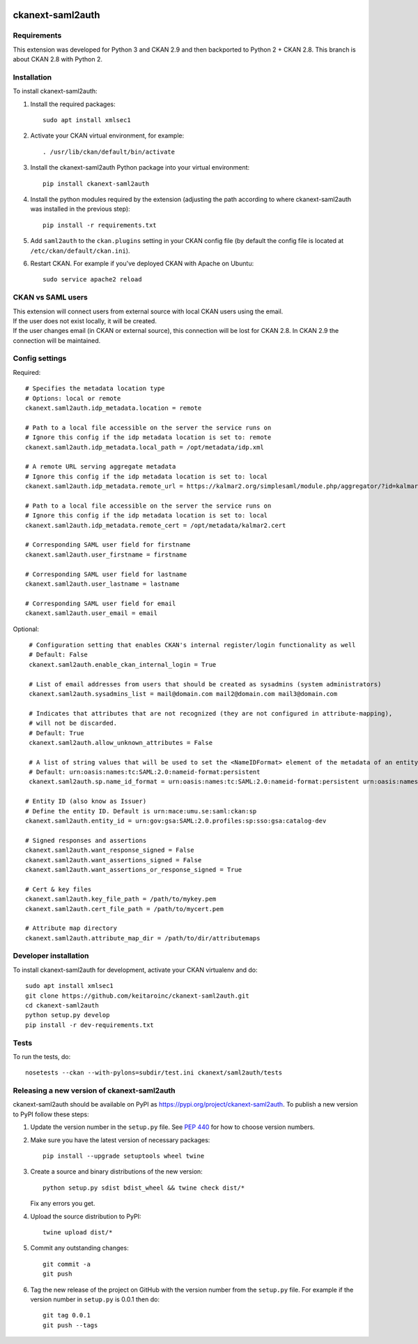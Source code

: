 .. You should enable this project on travis-ci.org and coveralls.io to make
   these badges work. The necessary Travis and Coverage config files have been
   generated for you.

.. image:: https://travis-ci.com/keitaroinc/ckanext-saml2auth.svg?branch=initial-implementation
    :target: https://travis-ci.com/keitaroinc/ckanext-saml2auth

.. image:: https://coveralls.io/repos/github/keitaroinc/ckanext-saml2auth/badge.svg?branch=initial-implementation
    :target: https://coveralls.io/github/keitaroinc/ckanext-saml2auth?branch=initial-implementation

.. image:: https://img.shields.io/badge/python-3.8-blue.svg
    :target: https://www.python.org/downloads/release/python-384/




==================
ckanext-saml2auth
==================

.. Put a description of your extension here:
   What does it do? What features does it have?
   Consider including some screenshots or embedding a video!


------------
Requirements
------------

This extension was developed for Python 3 and CKAN 2.9 and then backported to Python 2 + CKAN 2.8.
This branch is about CKAN 2.8 with Python 2.

------------
Installation
------------

.. Add any additional install steps to the list below.
   For example installing any non-Python dependencies or adding any required
   config settings.

To install ckanext-saml2auth:

1. Install the required packages::

     sudo apt install xmlsec1


2. Activate your CKAN virtual environment, for example::

     . /usr/lib/ckan/default/bin/activate

3. Install the ckanext-saml2auth Python package into your virtual environment::

     pip install ckanext-saml2auth


4. Install the python modules required by the extension (adjusting the path according to where ckanext-saml2auth was installed in the previous step)::

    pip install -r requirements.txt

5. Add ``saml2auth`` to the ``ckan.plugins`` setting in your CKAN
   config file (by default the config file is located at
   ``/etc/ckan/default/ckan.ini``).

6. Restart CKAN. For example if you've deployed CKAN with Apache on Ubuntu::

     sudo service apache2 reload


------------------
CKAN vs SAML users
------------------

| This extension will connect users from external source with local CKAN users using the email.

| If the user does not exist locally, it will be created.

| If the user changes email (in CKAN or external source), this connection will be lost for CKAN 2.8. 
  In CKAN 2.9 the connection will be maintained.

---------------
Config settings
---------------

Required::

     # Specifies the metadata location type
     # Options: local or remote
     ckanext.saml2auth.idp_metadata.location = remote

     # Path to a local file accessible on the server the service runs on
     # Ignore this config if the idp metadata location is set to: remote
     ckanext.saml2auth.idp_metadata.local_path = /opt/metadata/idp.xml

     # A remote URL serving aggregate metadata
     # Ignore this config if the idp metadata location is set to: local
     ckanext.saml2auth.idp_metadata.remote_url = https://kalmar2.org/simplesaml/module.php/aggregator/?id=kalmarcentral2&set=saml2

     # Path to a local file accessible on the server the service runs on
     # Ignore this config if the idp metadata location is set to: local
     ckanext.saml2auth.idp_metadata.remote_cert = /opt/metadata/kalmar2.cert

     # Corresponding SAML user field for firstname
     ckanext.saml2auth.user_firstname = firstname

     # Corresponding SAML user field for lastname
     ckanext.saml2auth.user_lastname = lastname

     # Corresponding SAML user field for email
     ckanext.saml2auth.user_email = email


Optional::

     # Configuration setting that enables CKAN's internal register/login functionality as well
     # Default: False
     ckanext.saml2auth.enable_ckan_internal_login = True

     # List of email addresses from users that should be created as sysadmins (system administrators)
     ckanext.saml2auth.sysadmins_list = mail@domain.com mail2@domain.com mail3@domain.com

     # Indicates that attributes that are not recognized (they are not configured in attribute-mapping),
     # will not be discarded.
     # Default: True
     ckanext.saml2auth.allow_unknown_attributes = False

     # A list of string values that will be used to set the <NameIDFormat> element of the metadata of an entity.
     # Default: urn:oasis:names:tc:SAML:2.0:nameid-format:persistent
     ckanext.saml2auth.sp.name_id_format = urn:oasis:names:tc:SAML:2.0:nameid-format:persistent urn:oasis:names:tc:SAML:2.0:nameid-format:transient

    # Entity ID (also know as Issuer)
    # Define the entity ID. Default is urn:mace:umu.se:saml:ckan:sp 
    ckanext.saml2auth.entity_id = urn:gov:gsa:SAML:2.0.profiles:sp:sso:gsa:catalog-dev

    # Signed responses and assertions 
    ckanext.saml2auth.want_response_signed = False
    ckanext.saml2auth.want_assertions_signed = False
    ckanext.saml2auth.want_assertions_or_response_signed = True
    
    # Cert & key files
    ckanext.saml2auth.key_file_path = /path/to/mykey.pem
    ckanext.saml2auth.cert_file_path = /path/to/mycert.pem
    
    # Attribute map directory
    ckanext.saml2auth.attribute_map_dir = /path/to/dir/attributemaps


----------------------
Developer installation
----------------------

To install ckanext-saml2auth for development, activate your CKAN virtualenv and
do::


    sudo apt install xmlsec1
    git clone https://github.com/keitaroinc/ckanext-saml2auth.git
    cd ckanext-saml2auth
    python setup.py develop
    pip install -r dev-requirements.txt


-----
Tests
-----

To run the tests, do::

    nosetests --ckan --with-pylons=subdir/test.ini ckanext/saml2auth/tests

--------------------------------------------
Releasing a new version of ckanext-saml2auth
--------------------------------------------

ckanext-saml2auth should be available on PyPI as https://pypi.org/project/ckanext-saml2auth.
To publish a new version to PyPI follow these steps:

1. Update the version number in the ``setup.py`` file.
   See `PEP 440 <http://legacy.python.org/dev/peps/pep-0440/#public-version-identifiers>`_
   for how to choose version numbers.

2. Make sure you have the latest version of necessary packages::

    pip install --upgrade setuptools wheel twine

3. Create a source and binary distributions of the new version::

       python setup.py sdist bdist_wheel && twine check dist/*

   Fix any errors you get.

4. Upload the source distribution to PyPI::

       twine upload dist/*

5. Commit any outstanding changes::

       git commit -a
       git push

6. Tag the new release of the project on GitHub with the version number from
   the ``setup.py`` file. For example if the version number in ``setup.py`` is
   0.0.1 then do::

       git tag 0.0.1
       git push --tags

